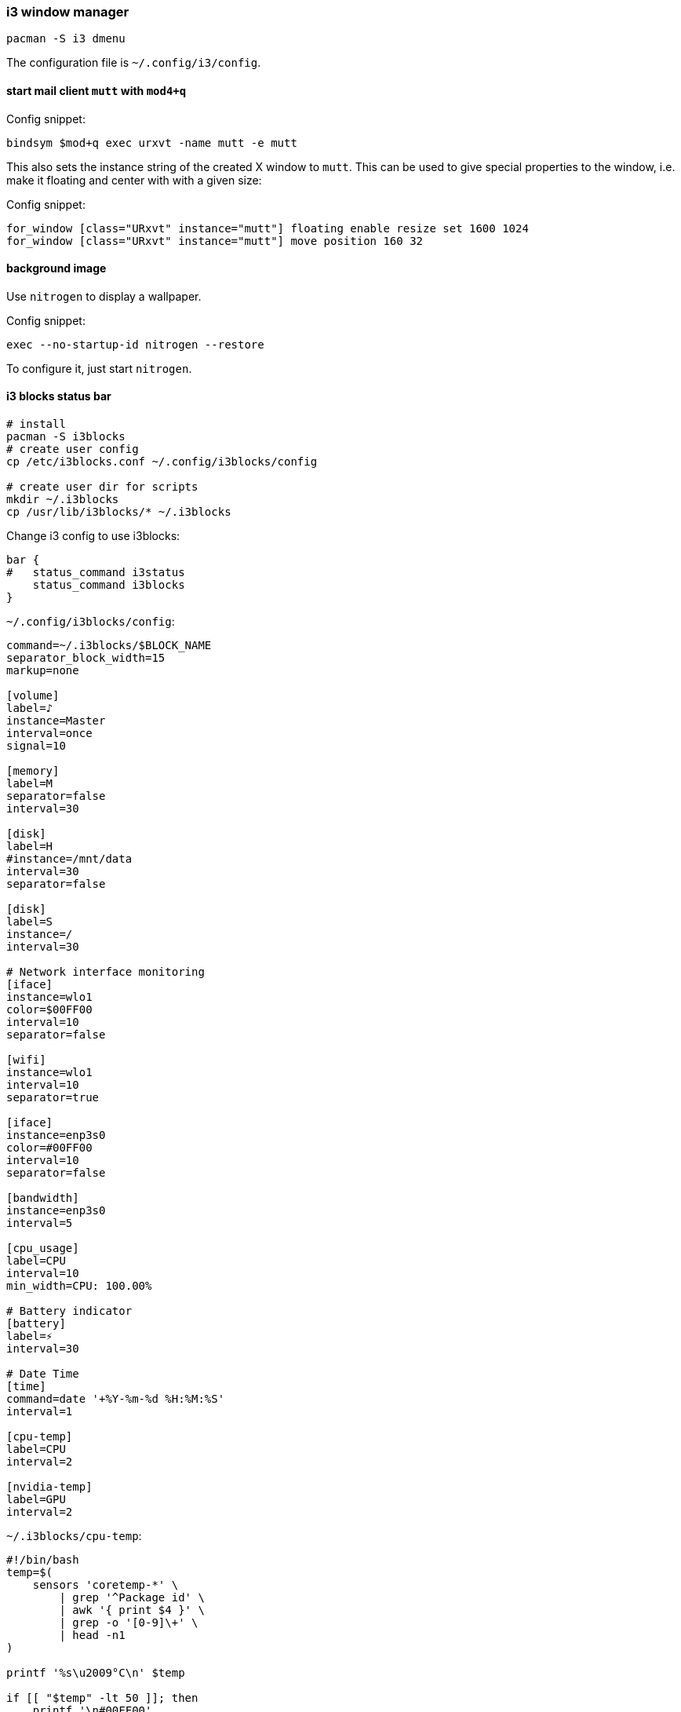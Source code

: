 === i3 window manager

[source,bash]
----
pacman -S i3 dmenu
----

The configuration file is `~/.config/i3/config`.

==== start mail client `mutt` with `mod4+q`

Config snippet:

----
bindsym $mod+q exec urxvt -name mutt -e mutt
----

This also sets the instance string of the created X window to `mutt`. This can be used to give special properties to the window, i.e. make it floating and center with with a given size:


Config snippet:

----
for_window [class="URxvt" instance="mutt"] floating enable resize set 1600 1024
for_window [class="URxvt" instance="mutt"] move position 160 32
----

==== background image

Use `nitrogen` to display a wallpaper.

Config snippet:

----
exec --no-startup-id nitrogen --restore
----

To configure it, just start `nitrogen`.

==== i3 blocks status bar

[source,bash]
----
# install
pacman -S i3blocks
# create user config
cp /etc/i3blocks.conf ~/.config/i3blocks/config

# create user dir for scripts
mkdir ~/.i3blocks
cp /usr/lib/i3blocks/* ~/.i3blocks
----

Change i3 config to use i3blocks:

----
bar {
#   status_command i3status
    status_command i3blocks
}
----


`~/.config/i3blocks/config`:

----
command=~/.i3blocks/$BLOCK_NAME
separator_block_width=15
markup=none

[volume]
label=♪
instance=Master
interval=once
signal=10

[memory]
label=M
separator=false
interval=30

[disk]
label=H
#instance=/mnt/data
interval=30
separator=false

[disk]
label=S
instance=/
interval=30

# Network interface monitoring
[iface]
instance=wlo1
color=$00FF00
interval=10
separator=false

[wifi]
instance=wlo1
interval=10
separator=true

[iface]
instance=enp3s0
color=#00FF00
interval=10
separator=false

[bandwidth]
instance=enp3s0
interval=5

[cpu_usage]
label=CPU
interval=10
min_width=CPU: 100.00%

# Battery indicator
[battery]
label=⚡
interval=30

# Date Time
[time]
command=date '+%Y-%m-%d %H:%M:%S'
interval=1

[cpu-temp]
label=CPU
interval=2

[nvidia-temp]
label=GPU
interval=2
----

<<<
`~/.i3blocks/cpu-temp`:

[source,bash]
----
#!/bin/bash
temp=$(
    sensors 'coretemp-*' \
        | grep '^Package id' \
        | awk '{ print $4 }' \
        | grep -o '[0-9]\+' \
        | head -n1
)

printf '%s\u2009°C\n' $temp

if [[ "$temp" -lt 50 ]]; then
    printf '\n#00FF00'
elif [[ "$temp" -lt 60 ]]; then
    printf '\n#55FF00'
elif [[ "$temp" -lt 70 ]]; then
    printf '\n#FFFF00'
elif [[ "$temp" -lt 80 ]]; then
    printf '\n#FF5500'
else
    printf '\n#FF0000'
fi
----

<<<
`~/.i3blocks/nvidia-temp`:

[source,bash]
----
#!/bin/bash
temp=$(
    sensors 'nouveau-*' \
        | grep '^temp1' \
        | awk '{ print $2 }' \
        | grep -o '[0-9]\+' \
        | head -n1
)

if [[ "$temp" -gt 500 ]]; then
    printf "na"
    exit 0
fi 

printf '%s\u2009°C\n' $temp

if [[ "$temp" -lt 50 ]]; then
    printf '\n#00FF00'
elif [[ "$temp" -lt 60 ]]; then
    printf '\n#55FF00'
elif [[ "$temp" -lt 70 ]]; then
    printf '\n#FFFF00'
elif [[ "$temp" -lt 80 ]]; then
    printf '\n#FF5500'
else
    printf '\n#FF0000'
fi
----

<<<
`~/.i3blocks/wifi`:

[source,bash]
----
#!/bin/bash
# Copyright (C) 2014 Alexander Keller <github@nycroth.com>

# This program is free software: you can redistribute it and/or modify
# it under the terms of the GNU General Public License as published by
# the Free Software Foundation, either version 3 of the License, or
# (at your option) any later version.

# This program is distributed in the hope that it will be useful,
# but WITHOUT ANY WARRANTY; without even the implied warranty of
# MERCHANTABILITY or FITNESS FOR A PARTICULAR PURPOSE.  See the
# GNU General Public License for more details.

# You should have received a copy of the GNU General Public License
# along with this program.  If not, see <http://www.gnu.org/licenses/>.

#------------------------------------------------------------------------

INTERFACE="${BLOCK_INSTANCE:-wlan0}"

#------------------------------------------------------------------------

# As per #36 -- It is transparent: e.g. if the machine has no battery or wireless
# connection (think desktop), the corresponding block should not be displayed.
[[ ! -d /sys/class/net/${INTERFACE}/wireless ]] ||
    [[ "$(cat /sys/class/net/$INTERFACE/operstate)" = 'down' ]] && exit

#------------------------------------------------------------------------

QUALITY=$(grep $INTERFACE /proc/net/wireless | awk '{ print int($3 * 100 / 70) }')

#------------------------------------------------------------------------
WNAME=$(netctl list | grep '*' | cut -d- -f2)

echo "$QUALITY% $WNAME" # full text
echo "$QUALITY% $WNAME" # short text

# color
if [[ $QUALITY -ge 80 ]]; then
    echo "#00FF00"
elif [[ $QUALITY -lt 80 ]]; then
    echo "#FFF600"
elif [[ $QUALITY -lt 60 ]]; then
    echo "#FFAE00"
elif [[ $QUALITY -lt 40 ]]; then
    echo "#FF0000"
fi
----
